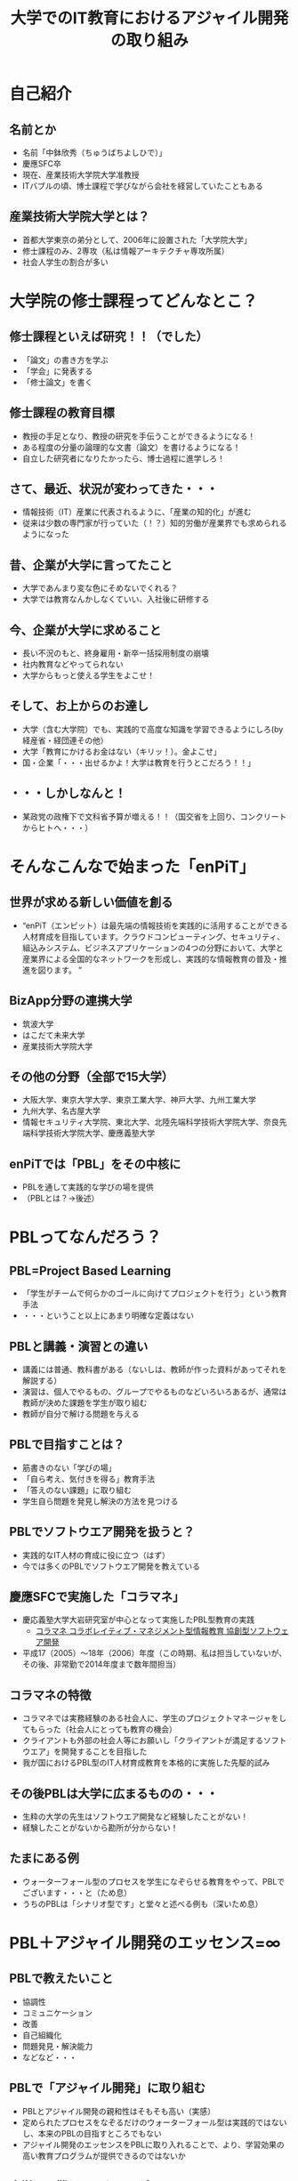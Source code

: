 #+REVEAL_ROOT: http://cdn.jsdelivr.net/reveal.js/2.5.0/
#+REVEAL-SLIDE-NUMBER: t
#+TITLE: 大学でのIT教育におけるアジャイル開発の取り組み
#+OPTIONS: toc:1

* 自己紹介
** 名前とか
- 名前「中鉢欣秀（ちゅうばちよしひで）」
- 慶應SFC卒
- 現在、産業技術大学院大学准教授
- ITバブルの頃、博士課程で学びながら会社を経営していたこともある
** 産業技術大学院大学とは？
- 首都大学東京の弟分として、2006年に設置された「大学院大学」
- 修士課程のみ、2専攻（私は情報アーキテクチャ専攻所属）
- 社会人学生の割合が多い
* 大学院の修士課程ってどんなとこ？
** 修士課程といえば研究！！（でした）
- 「論文」の書き方を学ぶ
- 「学会」に発表する
- 「修士論文」を書く
** 修士課程の教育目標
- 教授の手足となり、教授の研究を手伝うことができるようになる！
- ある程度の分量の論理的な文書（論文）を書けるようになる！
- 自立した研究者になりたかったら、博士過程に進学しろ！
** さて、最近、状況が変わってきた・・・
- 情報技術（IT）産業に代表されるように、「産業の知的化」が進む
- 従来は少数の専門家が行っていた（！？）知的労働が産業界でも求められるようになった
** 昔、企業が大学に言ってたこと
- 大学であんまり変な色にそめないでくれる？
- 大学では教育なんかしなくていい、入社後に研修する
** 今、企業が大学に求めること
- 長い不況のもと、終身雇用・新卒一括採用制度の崩壊
- 社内教育などやってられない
- 大学からもっと使える学生をよこせ！
** そして、お上からのお達し
- 大学（含む大学院）でも、実践的で高度な知識を学習できるようにしろ(by 経産省・経団連その他）
- 大学「教育にかけるお金はない（キリッ！）。金よこせ」
- 国・企業「・・・出せるかよ！大学は教育を行うとこだろう！！」
** ・・・しかしなんと！
- 某政党の政権下で文科省予算が増える！！（国交省を上回り、コンクリートからヒトへ・・・）
* そんなこんなで始まった「enPiT」
** 世界が求める新しい価値を創る
- “enPiT（エンピット）は最先端の情報技術を実践的に活用することができる人材育成を目指しています。クラウドコンピューティング、セキュリティ、組込みシステム、ビジネスアプリケーションの4つの分野において、大学と産業界による全国的なネットワークを形成し、実践的な情報教育の普及・推進を図ります。 ”
** BizApp分野の連携大学
- 筑波大学
- はこだて未来大学
- 産業技術大学院大学
** その他の分野（全部で15大学）
- 大阪大学、東京大学大学、東京工業大学、神戸大学、九州工業大学
- 九州大学、名古屋大学
- 情報セキュリティ大学院、東北大学、北陸先端科学技術大学院大学、奈良先端科学技術大学院大学、慶應義塾大学
** enPiTでは「PBL」をその中核に
- PBLを通して実践的な学びの場を提供
- （PBLとは？→後述）
* PBLってなんだろう？
** PBL=Project Based Learning
- 「学生がチームで何らかのゴールに向けてプロジェクトを行う」という教育手法
- ・・・ということ以上にあまり明確な定義はない
** PBLと講義・演習との違い
- 講義には普通、教科書がある（ないしは、教師が作った資料があってそれを解説する）
- 演習は、個人でやるもの、グループでやるものなどいろいろあるが、通常は教師が決めた課題を学生が取り組む
- 教師が自分で解ける問題を与える
** PBLで目指すことは？
- 筋書きのない「学びの場」
- 「自ら考え、気付きを得る」教育手法
- 「答えのない課題」に取り組む
- 学生自ら問題を発見し解決の方法を見つける
** PBLでソフトウエア開発を扱うと？
- 実践的なIT人材の育成に役に立つ（はず）
- 今では多くのPBLでソフトウエア開発を教えている
** 慶應SFCで実施した「コラマネ」
- 慶応義塾大学大岩研究室が中心となって実施したPBL型教育の実践
  - [[http://collam.bpsinc.jp/][コラマネ コラボレイティブ・マネジメント型情報教育 協創型ソフトウェア開発]]
- 平成17（2005）〜18年（2006）年度（この時期、私は担当していないが、その後、非常勤で2014年度まで数年間担当）
** コラマネの特徴
- コラマネでは実務経験のある社会人に、学生のプロジェクトマネージャをしてもらった（社会人にとっても教育の機会）
- クライアントも外部の社会人等にお願いし「クライアントが満足するソフトウエア」を開発することを目指した
- 我が国におけるPBL型のIT人材育成教育を本格的に実施した先駆的試み
** その後PBLは大学に広まるものの・・・
- 生粋の大学の先生はソフトウエア開発など経験したことがない！
- 経験したことがないから勘所が分からない！
** たまにある例
- ウォーターフォール型のプロセスを学生になぞらせる教育をやって、PBLでございます・・・と（ため息）
- うちのPBLは「シナリオ型です」と堂々と述べる例も（深いため息）
* PBL＋アジャイル開発のエッセンス=∞
** PBLで教えたいこと
- 協調性
- コミュニケーション
- 改善
- 自己組織化
- 問題発見・解決能力
- などなど・・・
** PBLで「アジャイル開発」に取り組む
- PBLとアジャイル開発の親和性はそもそも高い（実感）
- 定められたプロセスをなぞるだけのウォーターフォール型は実践的ではないし、本来のPBLの目指すところでもない
- アジャイル開発のエッセンスをPBLに取り入れることで、より、学習効果の高い教育プログラムが提供できるのではないか
** 大学では難しい面もあるが・・・
- 「Scrum」をそのままPBLで実装するのは難しい
  - 毎日朝から晩まで顔を合わせてプロジェクトをするわけではない
- だけど、
  - アジャイル開発で目指すべき本質論のところで両者は整合するという感触
** というわけで、
- enPiTという枠組み（予算）を活用し、アジャイル開発のエッセンスをPBLに導入しようとする試みを進めている
- あるいは、そもそもPBLで学生に学び取ってもらいたいことを表出すると、それは「アジャイル開発」になるのではないか
** それでは、
- これからenPiTのBizApp分野の参加校の取り組みを皆さんにご紹介いたします
- ぜひ、皆さんから忌憚のないご意見・ご感想・ご質問など頂ければ幸いです

